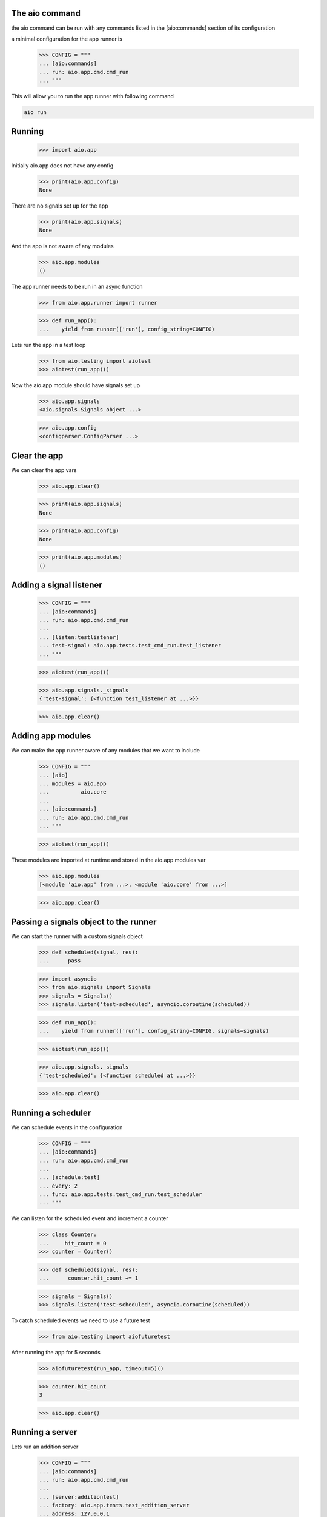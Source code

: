 

The aio command
---------------

the aio command can be run with any commands listed in the [aio:commands] section of its configuration

a minimal configuration for the app runner is

  >>> CONFIG = """
  ... [aio:commands]
  ... run: aio.app.cmd.cmd_run
  ... """

This will allow you to run the app runner with following command

.. code:: bash
	  
	  aio run


Running
-------

  >>> import aio.app

Initially aio.app does not have any config

  >>> print(aio.app.config)
  None

There are no signals set up for the app

  >>> print(aio.app.signals)
  None

And the app is not aware of any modules

  >>> aio.app.modules
  ()


The app runner needs to be run in an async function

  >>> from aio.app.runner import runner

  >>> def run_app():
  ...    yield from runner(['run'], config_string=CONFIG)

Lets run the app in a test loop

  >>> from aio.testing import aiotest
  >>> aiotest(run_app)()

Now the aio.app module should have signals set up

  >>> aio.app.signals
  <aio.signals.Signals object ...>

  >>> aio.app.config
  <configparser.ConfigParser ...>


Clear the app
-------------

We can clear the app vars

  >>> aio.app.clear()

  >>> print(aio.app.signals)
  None

  >>> print(aio.app.config)
  None

  >>> print(aio.app.modules)
  ()


Adding a signal listener
------------------------

  >>> CONFIG = """
  ... [aio:commands]
  ... run: aio.app.cmd.cmd_run
  ...
  ... [listen:testlistener]
  ... test-signal: aio.app.tests.test_cmd_run.test_listener
  ... """

  >>> aiotest(run_app)()

  >>> aio.app.signals._signals
  {'test-signal': {<function test_listener at ...>}}

  >>> aio.app.clear()


Adding app modules
------------------

We can make the app runner aware of any modules that we want to include

  >>> CONFIG = """
  ... [aio]
  ... modules = aio.app
  ...          aio.core
  ...
  ... [aio:commands]
  ... run: aio.app.cmd.cmd_run
  ... """

  >>> aiotest(run_app)()

These modules are imported at runtime and stored in the aio.app.modules var

  >>> aio.app.modules
  [<module 'aio.app' from ...>, <module 'aio.core' from ...>]

  >>> aio.app.clear()


Passing a signals object to the runner
--------------------------------------

We can start the runner with a custom signals object

  >>> def scheduled(signal, res):
  ...      pass

  >>> import asyncio
  >>> from aio.signals import Signals
  >>> signals = Signals()
  >>> signals.listen('test-scheduled', asyncio.coroutine(scheduled))

  >>> def run_app():
  ...    yield from runner(['run'], config_string=CONFIG, signals=signals)

  >>> aiotest(run_app)()

  >>> aio.app.signals._signals
  {'test-scheduled': {<function scheduled at ...>}}

  >>> aio.app.clear()


Running a scheduler
-------------------

We can schedule events in the configuration

  >>> CONFIG = """
  ... [aio:commands]
  ... run: aio.app.cmd.cmd_run
  ...
  ... [schedule:test]
  ... every: 2
  ... func: aio.app.tests.test_cmd_run.test_scheduler
  ... """

We can listen for the scheduled event and increment a counter

  >>> class Counter:
  ...     hit_count = 0
  >>> counter = Counter()

  >>> def scheduled(signal, res):
  ...      counter.hit_count += 1

  >>> signals = Signals()
  >>> signals.listen('test-scheduled', asyncio.coroutine(scheduled))

To catch scheduled events we need to use a future test

  >>> from aio.testing import aiofuturetest

After running the app for 5 seconds

  >>> aiofuturetest(run_app, timeout=5)()

  >>> counter.hit_count
  3

  >>> aio.app.clear()

Running a server
----------------

Lets run an addition server

  >>> CONFIG = """
  ... [aio:commands]
  ... run: aio.app.cmd.cmd_run
  ...
  ... [server:additiontest]
  ... factory: aio.app.tests.test_addition_server
  ... address: 127.0.0.1
  ... port: 8888
  ... """

And define an object to collect the results

  >>> class Response:
  ...     message = None
  >>> response = Response()

And lets create an async test to send a message to the addition server once its running

  >>> def run_future_app():
  ...     yield from runner(['run'], config_string=CONFIG)
  ...
  ...     @asyncio.coroutine
  ...     def _test_addition():
  ...          reader, writer = yield from asyncio.open_connection(
  ...              '127.0.0.1', 8888)
  ...          writer.write(b'2 + 2 + 3')
  ...          yield from writer.drain()
  ...          response.message = (yield from reader.read())
  ...
  ...     return _test_addition

And lets run the test

  >>> aiofuturetest(run_future_app, timeout=5)()
  >>> int(response.message)
  7


Running aio.test
----------------

To test aio modules add the test cmd in the application config, and make sure any modules that are to be tested are listed in the aio modules

  >>> CONFIG = """
  ... [aio]
  ... modules = aio.core
  ...         aio.app
  ...
  ... [aio:commands]
  ... test: aio.app.cmd.cmd_test
  ... """

The aio test runner can then be run from the command line

  # aio test

You can also specify a module

 # aio test aio.app
